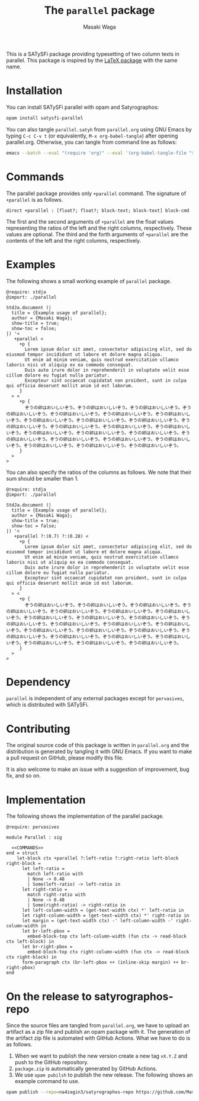 #+TITLE: The =parallel= package
#+AUTHOR: Masaki Waga

This is a SATySFi package providing typesetting of two column texts in parallel. This package is inspired by the [[https://ctan.org/pkg/parallel][LaTeX package]] with the same name.

* Installation

You can install SATySFi parallel with opam and Satyrographos:

#+BEGIN_SRC sh
opam install satysfi-parallel
#+END_SRC

You can also tangle =parallel.satyh= from =parallel.org= using GNU Emacs by typing =C-c C-v t= (or equivalently, =M-x org-babel-tangle=) after opening parallel.org. Otherwise, you can tangle from command line as follows:

#+BEGIN_SRC sh
  emacs --batch --eval "(require 'org)" --eval '(org-babel-tangle-file "$<")'
#+END_SRC


* Commands

The parallel package provides only =+parallel= command. The signature of =+parallel= is as follows.

#+NAME: COMMANDS
#+BEGIN_SRC satysfi
  direct +parallel : [float?; float?; block-text; block-text] block-cmd
#+END_SRC

The first and the second arguments of =+parallel= are the float values representing the ratios of the left and the right columns, respectively. These values are optional.
The third and the forth arguments of =+parallel= are the contents of the left and the right columns, respectively.

* Examples

The following shows a small working example of =parallel= package.

#+BEGIN_SRC satysfi :tangle example.saty
  @require: stdja
  @import: ./parallel
  
  StdJa.document (|
    title = {Example usage of parallel};
    author = {Masaki Waga};
    show-title = true;
    show-toc = false;
  |) '< 
     +parallel <
       +p {
         Lorem ipsum dolor sit amet, consectetur adipiscing elit, sed do eiusmod tempor incididunt ut labore et dolore magna aliqua.
         Ut enim ad minim veniam, quis nostrud exercitation ullamco laboris nisi ut aliquip ex ea commodo consequat.
         Duis aute irure dolor in reprehenderit in voluptate velit esse cillum dolore eu fugiat nulla pariatur.
         Excepteur sint occaecat cupidatat non proident, sunt in culpa qui officia deserunt mollit anim id est laborum.
       }
    > <
       +p {
         ぞうの卵はおいしいぞう。ぞうの卵はおいしいぞう。ぞうの卵はおいしいぞう。ぞうの卵はおいしいぞう。ぞうの卵はおいしいぞう。ぞうの卵はおいしいぞう。ぞうの卵はおいしいぞう。ぞうの卵はおいしいぞう。ぞうの卵はおいしいぞう。ぞうの卵はおいしいぞう。ぞうの卵はおいしいぞう。ぞうの卵はおいしいぞう。ぞうの卵はおいしいぞう。ぞうの卵はおいしいぞう。ぞうの卵はおいしいぞう。ぞうの卵はおいしいぞう。ぞうの卵はおいしいぞう。ぞうの卵はおいしいぞう。ぞうの卵はおいしいぞう。ぞうの卵はおいしいぞう。ぞうの卵はおいしいぞう。ぞうの卵はおいしいぞう。ぞうの卵はおいしいぞう。ぞうの卵はおいしいぞう。
       }
    >
  >
#+END_SRC

You can also specify the ratios of the columns as follows. We note that their sum should be smaller than 1.

#+BEGIN_SRC satysfi :tangle example-manual.saty
  @require: stdja
  @import: ./parallel
  
  StdJa.document (|
    title = {Example usage of parallel};
    author = {Masaki Waga};
    show-title = true;
    show-toc = false;
  |) '< 
     +parallel ?:(0.7) ?:(0.28) <
       +p {
         Lorem ipsum dolor sit amet, consectetur adipiscing elit, sed do eiusmod tempor incididunt ut labore et dolore magna aliqua.
         Ut enim ad minim veniam, quis nostrud exercitation ullamco laboris nisi ut aliquip ex ea commodo consequat.
         Duis aute irure dolor in reprehenderit in voluptate velit esse cillum dolore eu fugiat nulla pariatur.
         Excepteur sint occaecat cupidatat non proident, sunt in culpa qui officia deserunt mollit anim id est laborum.
       }
    > <
       +p {
         ぞうの卵はおいしいぞう。ぞうの卵はおいしいぞう。ぞうの卵はおいしいぞう。ぞうの卵はおいしいぞう。ぞうの卵はおいしいぞう。ぞうの卵はおいしいぞう。ぞうの卵はおいしいぞう。ぞうの卵はおいしいぞう。ぞうの卵はおいしいぞう。ぞうの卵はおいしいぞう。ぞうの卵はおいしいぞう。ぞうの卵はおいしいぞう。ぞうの卵はおいしいぞう。ぞうの卵はおいしいぞう。ぞうの卵はおいしいぞう。ぞうの卵はおいしいぞう。ぞうの卵はおいしいぞう。ぞうの卵はおいしいぞう。ぞうの卵はおいしいぞう。ぞうの卵はおいしいぞう。ぞうの卵はおいしいぞう。ぞうの卵はおいしいぞう。ぞうの卵はおいしいぞう。ぞうの卵はおいしいぞう。
       }
    >
  >
#+END_SRC

* Dependency

=parallel= is independent of any external packages except for =pervasives=, which is distributed with SATySFi.

* Contributing

The original source code of this package is written in =parallel.org= and the distribution is generated by tangling it with GNU Emacs. If you want to make a pull request on GitHub, please modify this file. 

It is also welcome to make an issue with a suggestion of improvement, bug fix, and so on.

* Implementation

The following shows the implementation of the parallel package.

#+BEGIN_SRC satysfi :tangle ./parallel.satyh :noweb yes
   @require: pervasives

   module Parallel : sig
  
     <<COMMANDS>>
   end = struct
       let-block ctx +parallel ?:left-ratio ?:right-ratio left-block right-block =
         let left-ratio = 
           match left-ratio with
           | None -> 0.48
           | Some(left-ratio) -> left-ratio in
         let right-ratio =
           match right-ratio with
           | None -> 0.48
           | Some(right-ratio) -> right-ratio in
         let left-column-width = (get-text-width ctx) *' left-ratio in
         let right-column-width = (get-text-width ctx) *' right-ratio in
         let margin = (get-text-width ctx) -' left-column-width -' right-column-width in
         let br-left-pbox =
           embed-block-top ctx left-column-width (fun ctx -> read-block ctx left-block) in
         let br-right-pbox =
           embed-block-top ctx right-column-width (fun ctx -> read-block ctx right-block) in
         form-paragraph ctx (br-left-pbox ++ (inline-skip margin) ++ br-right-pbox)
   end
#+END_SRC

* On the release to satyrographos-repo

Since the source files are tangled from =parallel.org=, we have to upload an artifact as a zip file and publish an opam package with it. The generation of the artifact zip file is automated with GitHub Actions. What we have to do is as follows.

1. When we want to publish the new version create a new tag =vX.Y.Z= and push to the GitHub repository.
2. =package.zip= is automatically generated by GitHub Actions.
3. We use =opam pubilsh= to publish the new release. The following shows an example command to use.

#+BEGIN_SRC sh
  opam publish --repo=na4zagin3/satyrographos-repo https://github.com/MasWag/satysfi-parallel/releases/download/vX.Y.Z/package.zip .  
#+END_SRC

